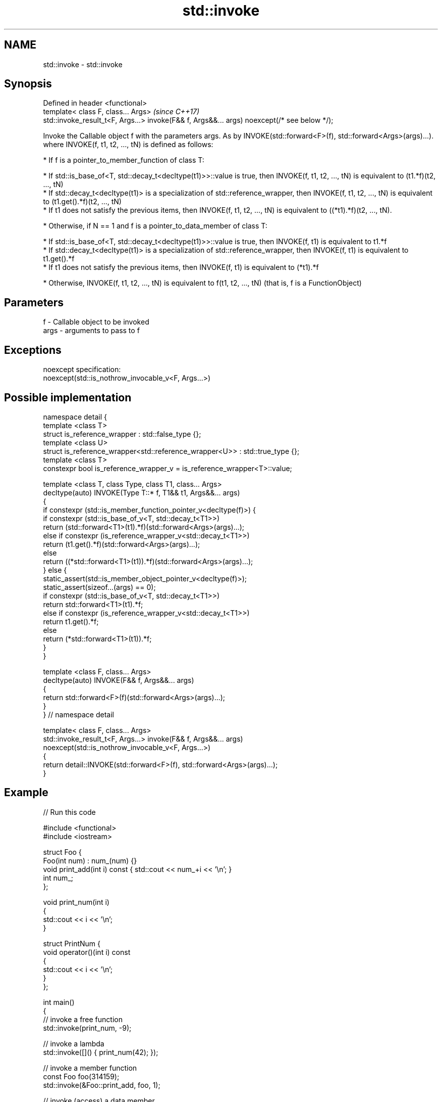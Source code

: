 .TH std::invoke 3 "2020.03.24" "http://cppreference.com" "C++ Standard Libary"
.SH NAME
std::invoke \- std::invoke

.SH Synopsis

  Defined in header <functional>
  template< class F, class... Args>                                                          \fI(since C++17)\fP
  std::invoke_result_t<F, Args...> invoke(F&& f, Args&&... args) noexcept(/* see below */);

  Invoke the Callable object f with the parameters args. As by INVOKE(std::forward<F>(f), std::forward<Args>(args)...).
  where INVOKE(f, t1, t2, ..., tN) is defined as follows:

  * If f is a pointer_to_member_function of class T:



        * If std::is_base_of<T, std::decay_t<decltype(t1)>>::value is true, then INVOKE(f, t1, t2, ..., tN) is equivalent to (t1.*f)(t2, ..., tN)
        * If std::decay_t<decltype(t1)> is a specialization of std::reference_wrapper, then INVOKE(f, t1, t2, ..., tN) is equivalent to (t1.get().*f)(t2, ..., tN)
        * If t1 does not satisfy the previous items, then INVOKE(f, t1, t2, ..., tN) is equivalent to ((*t1).*f)(t2, ..., tN).



  * Otherwise, if N == 1 and f is a pointer_to_data_member of class T:



        * If std::is_base_of<T, std::decay_t<decltype(t1)>>::value is true, then INVOKE(f, t1) is equivalent to t1.*f
        * If std::decay_t<decltype(t1)> is a specialization of std::reference_wrapper, then INVOKE(f, t1) is equivalent to t1.get().*f
        * If t1 does not satisfy the previous items, then INVOKE(f, t1) is equivalent to (*t1).*f



  * Otherwise, INVOKE(f, t1, t2, ..., tN) is equivalent to f(t1, t2, ..., tN) (that is, f is a FunctionObject)


.SH Parameters


  f    - Callable object to be invoked
  args - arguments to pass to f


.SH Exceptions

  noexcept specification:
  noexcept(std::is_nothrow_invocable_v<F, Args...>)

.SH Possible implementation


    namespace detail {
    template <class T>
    struct is_reference_wrapper : std::false_type {};
    template <class U>
    struct is_reference_wrapper<std::reference_wrapper<U>> : std::true_type {};
    template <class T>
    constexpr bool is_reference_wrapper_v = is_reference_wrapper<T>::value;

    template <class T, class Type, class T1, class... Args>
    decltype(auto) INVOKE(Type T::* f, T1&& t1, Args&&... args)
    {
        if constexpr (std::is_member_function_pointer_v<decltype(f)>) {
            if constexpr (std::is_base_of_v<T, std::decay_t<T1>>)
                return (std::forward<T1>(t1).*f)(std::forward<Args>(args)...);
            else if constexpr (is_reference_wrapper_v<std::decay_t<T1>>)
                return (t1.get().*f)(std::forward<Args>(args)...);
            else
                return ((*std::forward<T1>(t1)).*f)(std::forward<Args>(args)...);
        } else {
            static_assert(std::is_member_object_pointer_v<decltype(f)>);
            static_assert(sizeof...(args) == 0);
            if constexpr (std::is_base_of_v<T, std::decay_t<T1>>)
                return std::forward<T1>(t1).*f;
            else if constexpr (is_reference_wrapper_v<std::decay_t<T1>>)
                return t1.get().*f;
            else
                return (*std::forward<T1>(t1)).*f;
        }
    }

    template <class F, class... Args>
    decltype(auto) INVOKE(F&& f, Args&&... args)
    {
          return std::forward<F>(f)(std::forward<Args>(args)...);
    }
    } // namespace detail

    template< class F, class... Args>
    std::invoke_result_t<F, Args...> invoke(F&& f, Args&&... args)
      noexcept(std::is_nothrow_invocable_v<F, Args...>)
    {
        return detail::INVOKE(std::forward<F>(f), std::forward<Args>(args)...);
    }


.SH Example

  
// Run this code

    #include <functional>
    #include <iostream>

    struct Foo {
        Foo(int num) : num_(num) {}
        void print_add(int i) const { std::cout << num_+i << '\\n'; }
        int num_;
    };

    void print_num(int i)
    {
        std::cout << i << '\\n';
    }

    struct PrintNum {
        void operator()(int i) const
        {
            std::cout << i << '\\n';
        }
    };

    int main()
    {
        // invoke a free function
        std::invoke(print_num, -9);

        // invoke a lambda
        std::invoke([]() { print_num(42); });

        // invoke a member function
        const Foo foo(314159);
        std::invoke(&Foo::print_add, foo, 1);

        // invoke (access) a data member
        std::cout << "num_: " << std::invoke(&Foo::num_, foo) << '\\n';

        // invoke a function object
        std::invoke(PrintNum(), 18);
    }

.SH Output:

    -9
    42
    314160
    num_: 314159
    18


.SH See also



  mem_fn                    creates a function object out of a pointer to a member
                            \fI(function template)\fP
  \fI(C++11)\fP

  result_of
  invoke_result             deduces the result type of invoking a callable object with a set of arguments
                            \fI(class template)\fP
  \fI(C++11)\fP(removed in C++20)
  \fI(C++17)\fP

  is_invocable
  is_invocable_r            checks if a type can be invoked (as if by std::invoke) with the given argument types
  is_nothrow_invocable      \fI(class template)\fP
  is_nothrow_invocable_r

  \fI(C++17)\fP

  apply                     calls a function with a tuple of arguments
                            \fI(function template)\fP
  \fI(C++17)\fP




